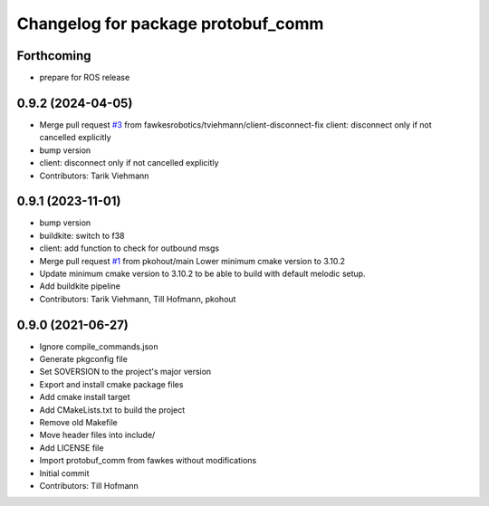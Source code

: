 ^^^^^^^^^^^^^^^^^^^^^^^^^^^^^^^^^^^
Changelog for package protobuf_comm
^^^^^^^^^^^^^^^^^^^^^^^^^^^^^^^^^^^

Forthcoming
-----------
* prepare for ROS release

0.9.2 (2024-04-05)
------------------
* Merge pull request `#3 <https://github.com/fawkesrobotics/protobuf_comm/issues/3>`_ from fawkesrobotics/tviehmann/client-disconnect-fix
  client: disconnect only if not cancelled explicitly
* bump version
* client: disconnect only if not cancelled explicitly
* Contributors: Tarik Viehmann

0.9.1 (2023-11-01)
------------------
* bump version
* buildkite: switch to f38
* client: add function to check for outbound msgs
* Merge pull request `#1 <https://github.com/fawkesrobotics/protobuf_comm/issues/1>`_ from pkohout/main
  Lower minimum cmake version to 3.10.2
* Update minimum cmake version to 3.10.2 to be able to build with default melodic setup.
* Add buildkite pipeline
* Contributors: Tarik Viehmann, Till Hofmann, pkohout

0.9.0 (2021-06-27)
------------------
* Ignore compile_commands.json
* Generate pkgconfig file
* Set SOVERSION to the project's major version
* Export and install cmake package files
* Add cmake install target
* Add CMakeLists.txt to build the project
* Remove old Makefile
* Move header files into include/
* Add LICENSE file
* Import protobuf_comm from fawkes without modifications
* Initial commit
* Contributors: Till Hofmann
